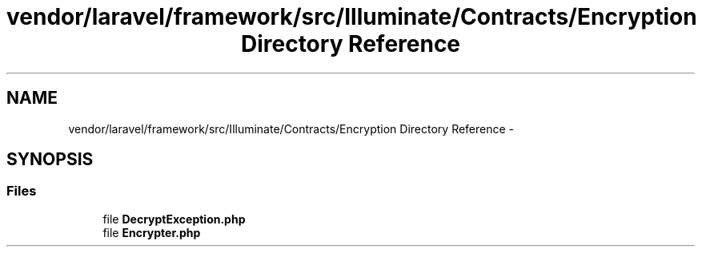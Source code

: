 .TH "vendor/laravel/framework/src/Illuminate/Contracts/Encryption Directory Reference" 3 "Tue Apr 14 2015" "Version 1.0" "VirtualSCADA" \" -*- nroff -*-
.ad l
.nh
.SH NAME
vendor/laravel/framework/src/Illuminate/Contracts/Encryption Directory Reference \- 
.SH SYNOPSIS
.br
.PP
.SS "Files"

.in +1c
.ti -1c
.RI "file \fBDecryptException\&.php\fP"
.br
.ti -1c
.RI "file \fBEncrypter\&.php\fP"
.br
.in -1c
